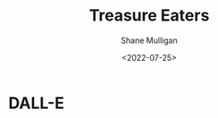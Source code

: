 #+HUGO_BASE_DIR: /home/shane/var/smulliga/source/git/frottage/frottage-hugo
#+HUGO_SECTION: ./portfolio

#+TITLE: Treasure Eaters
#+DATE: <2022-07-25>
#+AUTHOR: Shane Mulligan
#+KEYWORDS: dalle
# #+hugo_custom_front_matter: :image "img/portfolio/corrupted-multiverse.jpg"
#+hugo_custom_front_matter: :image "https://github.com/frottage/dall-e-2-generations/raw/master/corrupted-multiverse/DALL·E 2022-07-15 12.49.54 - Treasure Eaters are large, red and quite spherical.  They cannot walk and prefer to hop about.  When they need to move larger distances they will tele.jpg"
#+hugo_custom_front_matter: :weight 10 

* DALL-E

[[https://github.com/frottage/dall-e-2-generations/raw/master/corrupted-multiverse/DALL·E 2022-07-15 12.49.54 - Treasure Eaters are large, red and quite spherical.  They cannot walk and prefer to hop about.  When they need to move larger distances they will tele.jpg]]
[[https://github.com/frottage/dall-e-2-generations/raw/master/corrupted-multiverse/DALL·E 2022-07-15 12.49.58 - Treasure Eaters are large, red and quite spherical.  They cannot walk and prefer to hop about.  When they need to move larger distances they will tele.jpg]]
[[https://github.com/frottage/dall-e-2-generations/raw/master/corrupted-multiverse/DALL·E 2022-07-15 12.50.03 - Treasure Eaters are large, red and quite spherical.  They cannot walk and prefer to hop about.  When they need to move larger distances they will tele.jpg]]
[[https://github.com/frottage/dall-e-2-generations/raw/master/corrupted-multiverse/DALL·E 2022-07-15 12.50.06 - Treasure Eaters are large, red and quite spherical.  They cannot walk and prefer to hop about.  When they need to move larger distances they will tele.jpg]]
[[https://github.com/frottage/dall-e-2-generations/raw/master/corrupted-multiverse/DALL·E 2022-07-15 12.50.10 - Treasure Eaters are large, red and quite spherical.  They cannot walk and prefer to hop about.  When they need to move larger distances they will tele.jpg]]
[[https://github.com/frottage/dall-e-2-generations/raw/master/corrupted-multiverse/DALL·E 2022-07-15 12.50.46 - Treasure Eaters are large, red and quite spherical.  They cannot walk and prefer to hop about.  When they need to move larger distances they will tele.jpg]]
[[https://github.com/frottage/dall-e-2-generations/raw/master/corrupted-multiverse/DALL·E 2022-07-15 12.50.53 - Treasure Eaters are large, red and quite spherical.  They cannot walk and prefer to hop about.  When they need to move larger distances they will tele.jpg]]
[[https://github.com/frottage/dall-e-2-generations/raw/master/corrupted-multiverse/DALL·E 2022-07-15 12.50.57 - Treasure Eaters are large, red and quite spherical.  They cannot walk and prefer to hop about.  When they need to move larger distances they will tele.jpg]]
[[https://github.com/frottage/dall-e-2-generations/raw/master/corrupted-multiverse/DALL·E 2022-07-15 12.51.02 - Treasure Eaters are large, red and quite spherical.  They cannot walk and prefer to hop about.  When they need to move larger distances they will tele.jpg]]
[[https://github.com/frottage/dall-e-2-generations/raw/master/corrupted-multiverse/DALL·E 2022-07-15 12.51.09 - Treasure Eaters are large, red and quite spherical.  They cannot walk and prefer to hop about.  When they need to move larger distances they will tele.jpg]]
[[https://github.com/frottage/dall-e-2-generations/raw/master/corrupted-multiverse/DALL·E 2022-07-15 12.51.35 - Treasure Eaters are large, red and quite spherical.  They cannot walk and prefer to hop about.  When they need to move larger distances they will tele.jpg]]
[[https://github.com/frottage/dall-e-2-generations/raw/master/corrupted-multiverse/DALL·E 2022-07-15 12.51.44 - Treasure Eaters are large, red and quite spherical.  They cannot walk and prefer to hop about.  When they need to move larger distances they will tele.jpg]]
